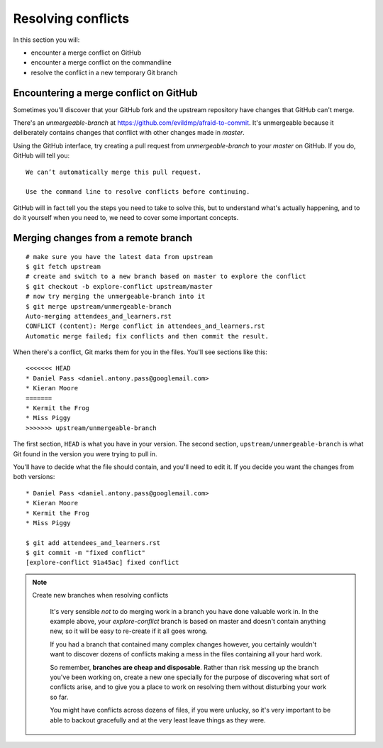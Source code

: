 ###################
Resolving conflicts
###################

In this section you will:

*	encounter a merge conflict on GitHub
*	encounter a merge conflict on the commandline
*	resolve the conflict in a new temporary Git branch


Encountering a merge conflict on GitHub
=======================================

Sometimes you'll discover that your GitHub fork and the upstream repository
have changes that GitHub can't merge.

There's an *unmergeable-branch* at https://github.com/evildmp/afraid-to-commit.
It's unmergeable because it deliberately contains changes that conflict with
other changes made in *master*.

Using the GitHub interface, try creating a pull request from
*unmergeable-branch* to your *master* on GitHub. If you do, GitHub will tell
you::

    We can’t automatically merge this pull request.

    Use the command line to resolve conflicts before continuing.

GitHub will in fact tell you the steps you need to take to solve this, but to
understand what's actually happening, and to do it yourself when you need to,
we need to cover some important concepts.

Merging changes from a remote branch
====================================

::

    # make sure you have the latest data from upstream
    $ git fetch upstream
    # create and switch to a new branch based on master to explore the conflict
    $ git checkout -b explore-conflict upstream/master
    # now try merging the unmergeable-branch into it
    $ git merge upstream/unmergeable-branch
    Auto-merging attendees_and_learners.rst
    CONFLICT (content): Merge conflict in attendees_and_learners.rst
    Automatic merge failed; fix conflicts and then commit the result.

When there's a conflict, Git marks them for you in the files. You'll see
sections like this::

    <<<<<<< HEAD
    * Daniel Pass <daniel.antony.pass@googlemail.com>
    * Kieran Moore
    =======
    * Kermit the Frog
    * Miss Piggy
    >>>>>>> upstream/unmergeable-branch

The first section, ``HEAD`` is what you have in your version. The second
section, ``upstream/unmergeable-branch`` is what Git found in the version you
were trying to pull in.

You'll have to decide what the file should contain, and you'll need to edit
it. If you decide you want the changes from both versions::

    * Daniel Pass <daniel.antony.pass@googlemail.com>
    * Kieran Moore
    * Kermit the Frog
    * Miss Piggy

    $ git add attendees_and_learners.rst
    $ git commit -m "fixed conflict"
    [explore-conflict 91a45ac] fixed conflict

.. note::
   Create new branches when resolving conflicts

    It's very sensible *not* to do merging work in a branch you have done
    valuable work in. In the example above, your *explore-conflict* branch is
    based on master and doesn't contain anything new, so it will be easy to
    re-create if it all goes wrong.

    If you had a branch that contained many complex changes however, you
    certainly wouldn't want to discover dozens of conflicts making a mess in
    the files containing all your hard work.

    So remember, **branches are cheap and disposable**. Rather than risk
    messing up the branch you've been working on, create a new one specially
    for the purpose of discovering what sort of conflicts arise, and to give
    you a place to work on resolving them without disturbing your work so far.

    You might have conflicts across dozens of files, if you were unlucky, so
    it's very important to be able to backout gracefully and at the very least
    leave things as they were.
